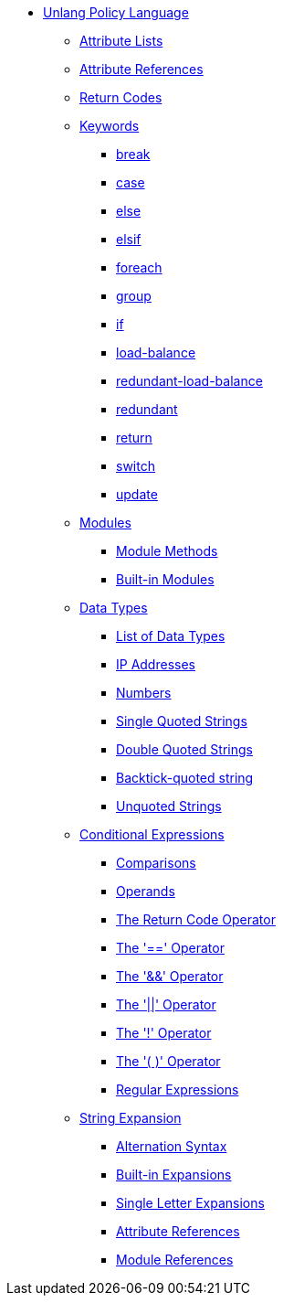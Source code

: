 * xref:index.adoc[Unlang Policy Language]

** xref:list.adoc[Attribute Lists]
** xref:attr.adoc[Attribute References]
** xref:return_codes.adoc[Return Codes]

** xref:keywords.adoc[Keywords]
*** xref:break.adoc[break]
*** xref:case.adoc[case]
*** xref:else.adoc[else]
*** xref:elsif.adoc[elsif]
*** xref:foreach.adoc[foreach]
*** xref:group.adoc[group]
*** xref:if.adoc[if]
*** xref:load-balance.adoc[load-balance]
*** xref:redundant-load-balance.adoc[redundant-load-balance]
*** xref:redundant.adoc[redundant]
*** xref:return.adoc[return]
*** xref:switch.adoc[switch]
*** xref:update.adoc[update]

** xref:module.adoc[Modules]
*** xref:module_method.adoc[Module Methods]
*** xref:module_builtin.adoc[Built-in Modules]

** xref:type/index.adoc[Data Types]
*** xref:type/index.adoc[List of Data Types]
*** xref:type/ip.adoc[IP Addresses]
*** xref:type/numb.adoc[Numbers]
*** xref:type/string/single.adoc[Single Quoted Strings]
*** xref:type/string/double.adoc[Double Quoted Strings]
*** xref:type/string/backticks.adoc[Backtick-quoted string]
*** xref:type/string/unquoted.adoc[Unquoted Strings]

** xref:condition/index.adoc[Conditional Expressions]
*** xref:condition/cmp.adoc[Comparisons]
*** xref:condition/operands.adoc[Operands]
*** xref:condition/return_codes.adoc[The Return Code Operator]
*** xref:condition/eq.adoc[The '==' Operator]
*** xref:condition/and.adoc[The '&&' Operator]
*** xref:condition/or.adoc[The '||' Operator]
*** xref:condition/not.adoc[The '!' Operator]
*** xref:condition/para.adoc[The '( )' Operator]
*** xref:condition/regex.adoc[Regular Expressions]

** xref:xlat/index.adoc[String Expansion]
*** xref:xlat/alternation.adoc[Alternation Syntax]
*** xref:xlat/builtin.adoc[Built-in Expansions]
*** xref:xlat/character.adoc[Single Letter Expansions]
*** xref:xlat/attribute.adoc[Attribute References]
*** xref:xlat/module.adoc[Module References]
